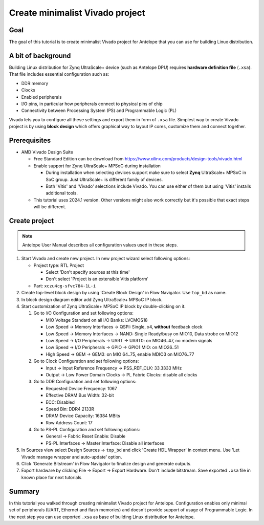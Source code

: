 Create minimalist Vivado project
================================

Goal
----
The goal of this tutorial is to create minimalist Vivado project for Antelope that you can use for building Linux distribution.

A bit of background
-------------------
Building Linux distribution for Zynq UltraScale+ device (such as Antelope DPU) requires **hardware definition file** (``.xsa``). That file includes essential configuration such as:

* DDR memory
* Clocks
* Enabled peripherals
* I/O pins, in particular how peripherals connect to physical pins of chip
* Connectivity between Processing System (PS) and Programmable Logic (PL)

Vivado lets you to configure all these settings and export them in form of ``.xsa`` file. Simplest way to create Vivado project is by using **block design** which offers graphical way to layout IP cores, customize them and connect together.

Prerequisites
-------------
* AMD Vivado Design Suite

  * Free Standard Edition can be download from https://www.xilinx.com/products/design-tools/vivado.html
  * Enable support for Zynq UltraScale+ MPSoC during installation

    * During installation when selecting devices support make sure to select **Zynq** UltraScale+ MPSoC in SoC group. Just UltraScale+ is different family of devices.
    * Both 'Vitis' and 'Vivado' selections include Vivado. You can use either of them but using 'Vitis' installs additional tools.

  * This tutorial uses 2024.1 version. Other versions might also work correctly but it's possible that exact steps will be different.

Create project
--------------
.. note:: Antelope User Manual describes all configuration values used in these steps.

1. Start Vivado and create new project. In new project wizard select following options:

   * Project type: RTL Project

     * Select 'Don't specify sources at this time'
     * Don't select 'Project is an extensible Vitis platform'

   * Part: ``xczu4cg-sfvc784-1L-i``

2. Create top-level block design by using 'Create Block Design' in Flow Navigator. Use ``top_bd`` as name.
3. In block design diagram editor add Zynq UltraScale+ MPSoC IP block.
4. Start customization of Zynq UltraScale+ MPSoC IP block by double-clicking on it.

   1. Go to I/O Configuration and set following options:

      * MIO Voltage Standard on all I/O Banks: LVCMOS18
      * Low Speed -> Memory Interfaces -> QSPI: Single, x4, **without** feedback clock
      * Low Speed -> Memory Interfaces -> NAND: Single Ready/busy on MIO10, Data strobe on MIO12
      * Low Speed -> I/O Peripherals -> UART -> UART0: on MIO46..47, no modem signals
      * Low Speed -> I/O Peripherals -> GPIO -> GPIO1 MIO: on MIO26..51
      * High Speed -> GEM -> GEM3: on MIO 64..75, enable MDIO3 on MIO76..77

   2. Go to Clock Configuration and set following options:

      * Input -> Input Reference Frequency -> PSS_REF_CLK: 33.3333 MHz
      * Output -> Low Power Domain Clocks -> PL Fabric Clocks: disable all clocks

   3. Go to DDR Configuration and set following options:

      * Requested Device Frequency: 1067
      * Effective DRAM Bus Width: 32-bit
      * ECC: Disabled
      * Speed Bin: DDR4 2133R
      * DRAM Device Capacity: 16384 MBits
      * Row Address Count: 17

   4. Go to PS-PL Configuration and set following options:

      * General -> Fabric Reset Enable: Disable
      * PS-PL Interfaces -> Master Interface: Disable all interfaces

5. In Sources view select Design Sources -> ``top_bd`` and click 'Create HDL Wrapper' in context menu. Use 'Let Vivado manage wrapper and auto-update' option.
6. Click 'Generate Bitstream' in Flow Navigator to finalize design and generate outputs.
7. Export hardware by clicking File -> Export -> Export Hardware. Don't include bitstream. Save exported ``.xsa`` file in known place for next tutorials.

Summary
-------
In this tutorial you walked through creating minimalist Vivado project for Antelope. Configuration enables only minimal set of peripherals (UART, Ethernet and flash memories) and doesn't provide support of usage of Programmable Logic. In the next step you can use exported ``.xsa`` as base of building Linux distribution for Antelope.
